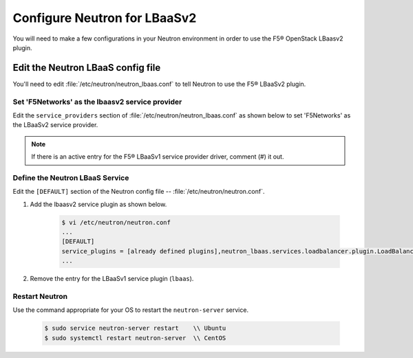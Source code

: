 Configure Neutron for LBaaSv2
-----------------------------

You will need to make a few configurations in your Neutron environment in order to use the F5® OpenStack LBaasv2 plugin.

Edit the Neutron LBaaS config file
~~~~~~~~~~~~~~~~~~~~~~~~~~~~~~~~~~

You'll need to edit :file:`/etc/neutron/neutron_lbaas.conf` to tell Neutron to use the F5® LBaaSv2 plugin.

Set 'F5Networks' as the lbaasv2 service provider
^^^^^^^^^^^^^^^^^^^^^^^^^^^^^^^^^^^^^^^^^^^^^^^^

Edit the ``service_providers`` section of :file:`/etc/neutron/neutron_lbaas.conf` as shown below to set 'F5Networks' as the LBaaSv2 service provider.

    .. code-block:: text
        :emphasize-lines: 4

        $ vi /etc/neutron/neutron_lbaas.conf
        ...
        [service_providers]
        service_provider = LOADBALANCERV2:F5Networks:neutron_lbaas.drivers.f5.driver_v2.F5LBaaSV2Driver:default
        ...

.. note::

    If there is an active entry for the F5® LBaaSv1 service provider driver, comment (#) it out.

Define the Neutron LBaaS Service
^^^^^^^^^^^^^^^^^^^^^^^^^^^^^^^^

Edit the ``[DEFAULT]`` section of the Neutron config file -- :file:`/etc/neutron/neutron.conf`.

1. Add the lbaasv2 service plugin as shown below.

    .. code-block:: text

        $ vi /etc/neutron/neutron.conf
        ...
        [DEFAULT]
        service_plugins = [already defined plugins],neutron_lbaas.services.loadbalancer.plugin.LoadBalancerPluginv2
        ...

2. Remove the entry for the LBaaSv1 service plugin (``lbaas``).

Restart Neutron
^^^^^^^^^^^^^^^

Use the command appropriate for your OS to restart the ``neutron-server`` service.

    .. code-block:: text

        $ sudo service neutron-server restart    \\ Ubuntu
        $ sudo systemctl restart neutron-server  \\ CentOS
